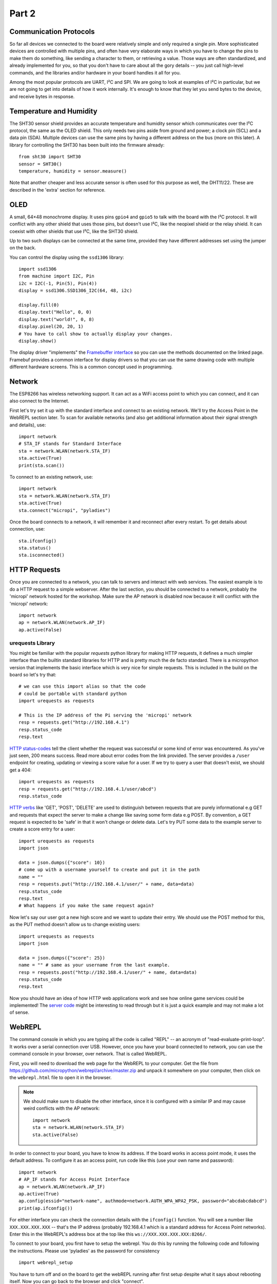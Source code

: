Part 2
******

Communication Protocols
=======================

So far all devices we connected to the board were relatively simple and only
required a single pin. More sophisticated devices are controlled with multiple
pins, and often have very elaborate ways in which you have to change the pins
to make them do something, like sending a character to them, or retrieving a
value. Those ways are often standardized, and already implemented for you, so
that you don't have to care about all the gory details -- you just call
high-level commands, and the libraries and/or hardware in your board handles it
all for you.

Among the most popular protocols are UART, I²C and SPI. We are going to look
at examples of I²C in particular, but we are not going to get into details of how it
work internally. It's enough to know that they let you send bytes to the
device, and receive bytes in response.

Temperature and Humidity
========================

The SHT30 sensor shield provides an accurate temperature and humidity sensor
which communicates over the I²C protocol, the same as the OLED shield. This
only needs two pins aside from ground and power; a clock pin (SCL) and a data
pin (SDA). Multiple devices can use the same pins by having a different address
on the bus (more on this later). A library for controlling the SHT30 has been
built into the firmware already::

    from sht30 import SHT30
    sensor = SHT30()
    temperature, humidity = sensor.measure()

Note that another cheaper and less accurate sensor is often used for this
purpose as well, the DHT11/22. These are described in the 'extra' section for
reference.

OLED
====

A small, 64×48 monochrome display. It uses pins ``gpio4`` and ``gpio5`` to talk
with the board with the I²C protocol. It will conflict with any other shield
that uses those pins, but doesn't use I²C, like the neopixel shield or the
relay shield. It can coexist with other shields that use I²C, like the SHT30
shield.

Up to two such displays can be connected at the same time, provided they have
different addresses set using the jumper on the back.

You can control the display using the ``ssd1306`` library::

    import ssd1306
    from machine import I2C, Pin
    i2c = I2C(-1, Pin(5), Pin(4))
    display = ssd1306.SSD1306_I2C(64, 48, i2c)

    display.fill(0)
    display.text("Hello", 0, 0)
    display.text("world!", 0, 8)
    display.pixel(20, 20, 1)
    # You have to call show to actually display your changes.
    display.show()

The display driver "implements" the `Framebuffer interface <https://docs.micropython.org/en/latest/library/framebuf.html#class-framebuffer>`_
so you can use the methods documented on the linked page. Framebuf provides a
common interface for display drivers so that you can use the same drawing code
with multiple different hardware screens. This is a common concept used in programming.

Network
=======

The ESP8266 has wireless networking support. It can act as a WiFi access point
to which you can connect, and it can also connect to the Internet.

First let's try set it up with the standard interface and connect to an existing
network. We'll try the Access Point in the WebREPL section later. To scan for
available networks (and also get additional information about their signal
strength and details), use::

    import network
    # STA_IF stands for Standard Interface
    sta = network.WLAN(network.STA_IF)
    sta.active(True)
    print(sta.scan())

To connect to an existing network, use::

    import network
    sta = network.WLAN(network.STA_IF)
    sta.active(True)
    sta.connect("micropi", "pyladies")

Once the board connects to a network, it will remember it and reconnect after
every restart. To get details about connection, use::

    sta.ifconfig()
    sta.status()
    sta.isconnected()


HTTP Requests
=============

Once you are connected to a network, you can talk to servers and interact with
web services. The easiest example is to do a HTTP request to a simple webserver.
After the last section, you should be connected to a network, probably the 'micropi'
network hosted for the workshop. Make sure the AP network is disabled now because
it will conflict with the 'micropi' network::

    import network
    ap = network.WLAN(network.AP_IF)
    ap.active(False)

urequests Library
-----------------

You might be familiar with the popular `requests` python library for making HTTP
requests, it defines a much simpler interface than the builtin standard libraries
for HTTP and is pretty much the de facto standard. There is a micropython version
that implements the basic interface which is very nice for simple requests. This
is included in the build on the board so let's try that::

    # we can use this import alias so that the code
    # could be portable with standard python
    import urequests as requests

    # This is the IP address of the Pi serving the 'micropi' network
    resp = requests.get("http://192.168.4.1")
    resp.status_code
    resp.text

`HTTP status-codes <https://www.w3schools.com/tags/ref_httpmessages.asp>`_ tell the client whether the request was successful or some
kind of error was encountered. As you've just seen, 200 means success. Read more
about error codes from the link provided. The server provides a ``/user`` endpoint
for creating, updating or viewing a score value for a user. If we try to query a user that
doesn't exist, we should get a 404::

    import urequests as requests
    resp = requests.get("http://192.168.4.1/user/abcd")
    resp.status_code

`HTTP verbs <https://www.w3schools.com/tags/ref_httpmethods.asp>`_ like 'GET', 'POST', 'DELETE' are used to distinguish between requests
that are purely informational e.g GET and requests that expect the server to make
a change like saving some form data e.g POST. By convention, a GET request is
expected to be 'safe' in that it won't change or delete data. Let's try PUT
some data to the example server to create a score entry for a user::

    import urequests as requests
    import json

    data = json.dumps({"score": 10})
    # come up with a username yourself to create and put it in the path
    name = ""
    resp = requests.put("http://192.168.4.1/user/" + name, data=data)
    resp.status_code
    resp.text
    # What happens if you make the same request again?

Now let's say our user got a new high score and we want to update their entry. We
should use the POST method for this, as the PUT method doesn't allow us to change
existing users::

    import urequests as requests
    import json

    data = json.dumps({"score": 25})
    name = "" # same as your username from the last example.
    resp = requests.post("http://192.168.4.1/user/" + name, data=data)
    resp.status_code
    resp.text

Now you should have an idea of how HTTP web applications work and see how online
game services could be implemented! The `server code <https://github.com/MaximusV/d1workshop/blob/master/libs/server.py>`_
might be interesting to read through but it is just a quick example and may not
make a lot of sense.

WebREPL
=======

The command console in which you are typing all the code is called "REPL" --
an acronym of "read-evaluate-print-loop". It works over a serial connection
over USB. However, once you have your board connected to network, you can
use the command console in your browser, over network. That is called WebREPL.

First, you will need to download the web page for the WebREPL to your computer.
Get the file from https://github.com/micropython/webrepl/archive/master.zip and
unpack it somewhere on your computer, then click on the ``webrepl.html`` file
to open it in the browser.

.. note::

    We should make sure to disable the other interface, since it is configured
    with a similar IP and may cause weird conflicts with the AP network::

        import network
        sta = network.WLAN(network.STA_IF)
        sta.active(False)

In order to connect to your board, you have to know its address. If the board
works in access point mode, it uses the default address. To configure it as an
access point, run code like this (use your own name and password)::

    import network
    # AP_IF stands for Access Point Interface
    ap = network.WLAN(network.AP_IF)
    ap.active(True)
    ap.config(essid="network-name", authmode=network.AUTH_WPA_WPA2_PSK, password="abcdabcdabcd")
    print(ap.ifconfig())

For either interface you can check the connection details with the ``ifconfig()``
function. You will see a number like ``XXX.XXX.XXX.XXX`` -- that's the IP address
(probably 192.168.4.1 which is a standard address for Access Point networks).
Enter this in the WebREPL's address box at the top like this
``ws://XXX.XXX.XXX.XXX:8266/``.

To connect to your board, you first have to setup the webrepl. You do this
by running the following code and following the instructions. Please use 'pyladies'
as the password for consistency ::

    import webrepl_setup

You have to turn off and on the board to get the webREPL running after first setup
despite what it says about rebooting itself. Now you can go back to the browser
and click "connect".

Filesystem
==========

Writing in the console is all fine for experimenting, but when you actually
build something, you want the code to stay on the board, so that you don't have
to connect to it and type the code every time. For that purpose, there is a
file storage on your board, where you can put your code and store data.

You can see the list of files in that storage with this code::

    import os
    print(os.listdir())

You should see something like ``[]`` or ``['example.py']`` -- that's a list with
just one file name in it, the example we created in the Setup section.
Note that ``boot.py`` and later ``main.py`` are two special filenames that
are executed automatically when the board starts. ``boot.py`` is for configuration,
and you can put your own app code in ``main.py``.

You can create, write to and read from files like you would with normal Python::

    with open("myfile.txt", "w") as f:
        f.write("Hello world!")
    print(os.listdir())
    with open("myfile.txt", "r") as f:
        print(f.read())

Please note that since the board doesn't have much memory, you can't put large
files on it.


Uploading Files
===============

You can use the WebREPL to upload files to the board from your computer. Either
with the web interface or else with the Command Line tool provided. To do
that, you need to open a terminal in the directory where you unpacked the
WebREPL files, and run the command:

.. code-block:: bash

    python webrepl_cli.py yourfile.xxx XXX.XXX.XXX.XXX:

Where ``yourfile.xxx`` is the file you want to send, and ``XXX.XXX.XXX.XXX`` is
the address of your board.

.. note::
    You have to have Python installed on your computer for this to work.

This requires you to setup a network connection on your board first. However,
you can also upload files to your board using the same serial connection that
you use for the interactive console. You just need to install a small utility
program::

    pip install adafruit-ampy

And then you can use it to copy files to your board::

    ampy --port=/dev/ttyUSB0 put yourfile.xxx

.. warning::
    The serial connection can be only used by a single program at a time.
    Make sure that your console is discobbected while you use ampy, otherwise
    you may get a cryptic error about it not having the access rights.


OLED Shield Buttons
===================
The OLED shield has two buttons at the bottom which we can use to interact with
the screen to create menus etc. These buttons are controlled over I2C (for
version 2.1.0 of the shield, version 2.0.0 just has simple pins) which means
the shield only needs 2 pins to control both. However, this means that you need
a driver to interact with the buttons.

Let's upload the driver as a file through the WebREPL. Copy the contents of the
file from https://github.com/MaximusV/d1workshop/raw/master/libs/i2c_button.py
into a file locally and save it. Upload the file through the WebREPL as described
earlier. Then you should be able to use the driver like so::

    from time import sleep
    from machine import Pin, I2C
    from i2c_button import I2C_BUTTON

    i2c = I2C(-1, Pin(5), Pin(4))
    buttons = I2C_BUTTON(i2c)
    buttons.get()

    while True:
        sleep(0.5)
        buttons.get()
        print("A:" + buttons.key[buttons.BUTTON_A])
        print("B:" + buttons.key[buttons.BUTTON_B])


That's all, folks!
==================

You've reached the end of the content of the workshop for now! If there is time
left then just play around with things, set yourself a task for example:

Can you get the screen to display the temperature and humidity, updating every
30 seconds?
